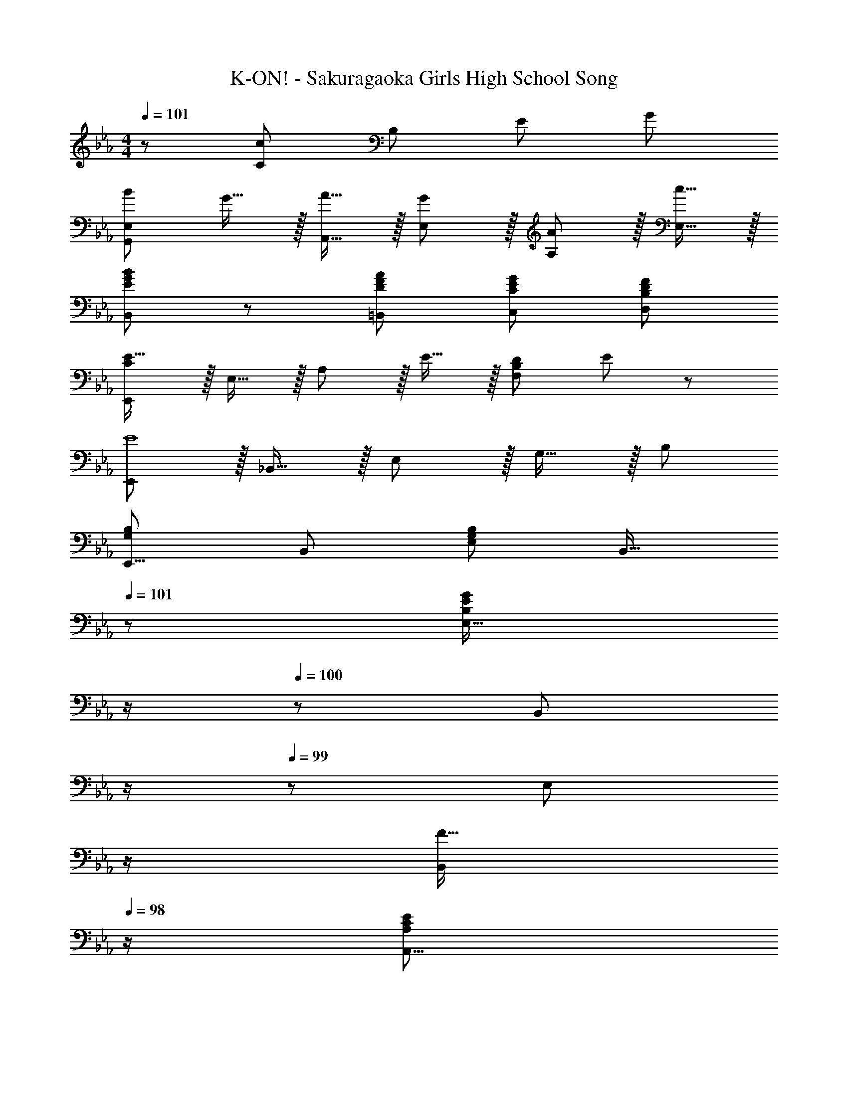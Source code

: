 X: 1
T: K-ON! - Sakuragaoka Girls High School Song
Z: ABC Generated by Starbound Composer
L: 1/8
M: 4/4
Q: 1/4=101
K: Eb
z289/48 [C95/48c95/48z77/48] [B,41/12z/8] [E79/24z/8] [G19/6z/8] 
[B73/24G,,97/24E,97/24] G15/16 z/16 [A15/16A,,15/16] z/16 [G11/12E,11/12] z/16 [A11/12A,11/12] z/16 [c15/16E,15/16] z/16 
[G19/48E11/24B11/24B,,11/24] z5/3 [D95/48F95/48A95/48=B,,95/48] [C95/48E95/48G95/48C,95/48] [B,95/48D95/48F95/48D,95/48] 
[CE17/16E,,97/24] z/16 E,15/16 z/16 A,11/12 z/16 E15/16 z/16 [B,71/24D71/24F,95/24] E47/48 z/48 
[E,,E8] z/16 _B,,15/16 z/16 E,11/12 z/16 G,15/16 z/16 B,95/24 
[E,,9/8G,49/24B,49/24z17/16] [B,,25/24z] [E,25/24G,95/48B,95/48z47/48] [B,,17/16z23/24] 
Q: 1/4=101
z/24 [E,17/16B,71/24E71/24G71/24z11/24] 
Q: 1/4=101
z/2 
Q: 1/4=100
z/24 [B,,25/24z11/24] 
Q: 1/4=100
z/2 
Q: 1/4=99
z/48 [E,25/24z23/48] 
Q: 1/4=99
z/2 
Q: 1/4=98
[F15/16B,,25/24z/2] 
Q: 1/4=98
z/2 
[A,,9/8A,49/24C49/24E49/24z/2] 
Q: 1/4=101
z9/16 [E,25/24z] [D11/12A,95/48] z/16 C15/16 z/16 [E,,17/16B,95/24z] [B,,25/24z47/48] [E,25/24z47/48] G,47/48 z/48 
[A,,9/8C73/24z17/16] [E,25/24z] A,47/48 [B,15/16DE,17/16] z/16 [A,17/16C95/48E95/48z] [E,25/24z47/48] [D11/12A,,25/24] z/16 [C15/16E,25/24] z/16 
[B,,9/8z17/16] [F,25/24z] [B,25/24z47/48] [C17/16z] D95/24 
[A,,9/8C73/24z17/16] [E,25/24z] A,47/48 [B,15/16DE,17/16] z/16 [A,17/16C95/48E95/48z] [E,25/24z47/48] [D11/12A,,25/24] z/16 [C15/16E,25/24] z/16 
[G,,9/8G,49/24B,49/24z17/16] [E,25/24z] [E11/12G,25/24] z/16 [F15/16B,17/16] z/16 [C,17/16=E95/24G95/24z] [G,25/24z47/48] C95/48 
[F,,=A,73/24C73/24F73/24] z/16 C,15/16 z/16 [F,95/48z47/48] G15/16 z/16 [B,,17/16C95/48D95/48A95/48z] [F,25/24z47/48] [B,25/24D95/48F95/48z47/48] [F,25/24z] 
[E,,9/8B,97/24_E97/24z17/16] [B,,25/24z] [E,25/24z47/48] [G,z23/24] 
Q: 1/4=101
z/24 [B,19/24z11/24] 
Q: 1/4=101
z/2 
Q: 1/4=100
z/2 
Q: 1/4=100
z/2 
Q: 1/4=99
z/48 [B,95/48D95/48F95/48B95/48B,,95/48z23/48] 
Q: 1/4=99
z/2 
Q: 1/4=98
z/2 
Q: 1/4=98
z/2 
[B,49/24E49/24G49/24B49/24G,,49/24z/2] 
Q: 1/4=101
z25/16 [_A,95/48C95/48E95/48A95/48A,,95/48] [G,95/48B,95/48E95/48G95/48B,,95/48] [A,95/48=B,95/48D95/48F95/48=B,,95/48] 
[G,49/24C49/24E49/24C,73/24] z/48 G,11/12 z/16 [D15/16D,15/16_B,F] z/16 [B,95/48E95/48G95/48E,95/48] [C95/48=E95/48] 
[F,,A,73/24C73/24F73/24] z/16 C,15/16 z/16 F,11/12 z/16 [G15/16G,,15/16] z/16 [C95/48F95/48=A95/48=A,,95/48] [=A,95/48C95/48F95/48F,,95/48] 
[_B,,F289/48B289/48] z/16 F,15/16 z/16 B,11/12 z/16 C15/16 z/16 D95/48 [C11/12c47/48] z/16 [B,15/16B47/48] z/16 
[G,,9/8z17/16] [B,_EGE,25/24] [B,47/48E47/48G47/48G,25/24] [B,15/16E15/16GE,17/16] z/16 [_A15/16_A,,17/16C95/48E95/48] z/16 [G11/12E,25/24] z/16 [A11/12_A,25/24C95/48E95/48] z/16 [c15/16E,25/24] z/16 
[G19/48E11/24B11/24B,,11/24] z5/3 [D95/48F95/48A95/48=B,,95/48] [C95/48E95/48G95/48C,95/48] [B,95/48D95/48F95/48D,95/48] 
[A,CE17/16E,,97/24] z/16 E,15/16 z/16 A,11/12 z/16 E15/16 z/48 
Q: 1/4=101
z/24 [F,71/24B,71/24D71/24_B,,95/24z11/24] 
Q: 1/4=101
z/2 
Q: 1/4=100
z/2 
Q: 1/4=100
z/2 
Q: 1/4=99
z/2 
Q: 1/4=99
z/2 
Q: 1/4=98
[E47/48z/2] 
Q: 1/4=98
z/2 
[E,,E289/48z/2] 
Q: 1/4=101
z9/16 B,,15/16 z/16 E,11/12 z/16 G,15/16 z/16 B,95/48 [B95/48b95/48] 
[eb17/16G49/24] z/16 B15/16 z/16 [e11/12a47/48F95/48] z/16 B15/16 z/16 [e15/16gE95/48] z/16 B11/12 z/16 [d11/12f47/48D95/48] z/16 B15/16 z/16 
[Ce73/24] z/16 G15/16 z/16 c11/12 z/16 [d15/16D15/16f] z/16 [e95/48g95/48E95/24] e11/12 z/16 B15/16 z/16 
[F,=A73/24c73/24f73/24] z/16 C15/16 z/16 [F95/48z47/48] g15/16 z/48 
Q: 1/4=101
z/24 [c95/48d95/48a95/48B,95/48z11/24] 
Q: 1/4=101
z/2 
Q: 1/4=100
z/2 
Q: 1/4=100
z/2 
Q: 1/4=99
z/48 [B95/48d95/48f95/48B,,95/48z23/48] 
Q: 1/4=99
z/2 
Q: 1/4=98
z/2 
Q: 1/4=98
z/2 
[E,,G8B8e8z/2] 
Q: 1/4=101
z9/16 B,,15/16 z/16 E,11/12 z/16 A,15/16 z/16 G,95/24 
[E,,9/8G,49/24B,49/24z17/16] [B,,25/24z] [E,25/24G,95/48B,95/48z47/48] [B,,17/16z23/24] 
Q: 1/4=101
z/24 [E,17/16B,71/24E71/24G71/24z11/24] 
Q: 1/4=101
z/2 
Q: 1/4=100
z/24 [B,,25/24z11/24] 
Q: 1/4=100
z/2 
Q: 1/4=99
z/48 [E,25/24z23/48] 
Q: 1/4=99
z/2 
Q: 1/4=98
[F15/16B,,25/24z/2] 
Q: 1/4=98
z/2 
[A,,9/8A,49/24C49/24E49/24z/2] 
Q: 1/4=101
z9/16 [E,25/24z] [D11/12A,95/48] z/16 C15/16 z/16 [E,,17/16B,95/24z] [B,,25/24z47/48] [E,25/24z47/48] G,47/48 z/48 
[A,,9/8C73/24z17/16] [E,25/24z] A,47/48 [B,15/16DE,17/16] z/16 [A,17/16C95/48E95/48z] [E,25/24z47/48] [D11/12A,,25/24] z/16 [C15/16E,25/24] z/16 
[B,,9/8z17/16] [F,25/24z] [B,25/24z47/48] [C17/16z23/24] 
Q: 1/4=101
z/24 [D95/48z11/24] 
Q: 1/4=101
z/2 
Q: 1/4=100
z/2 
Q: 1/4=100
z/2 
Q: 1/4=99
z/48 [B,25/24z23/48] 
Q: 1/4=99
z/2 
Q: 1/4=98
[B,,25/24z/2] 
Q: 1/4=98
z/2 
[A,,9/8C73/24z/2] 
Q: 1/4=101
z9/16 [E,25/24z] A,47/48 [B,15/16DE,17/16] z/16 [A,17/16C95/48E95/48z] [E,25/24z47/48] [D11/12A,,25/24] z/16 C15/16 z/16 
[E,/24G,,9/8G,49/24B,49/24] z49/48 E, [E11/12G,25/24] z/16 [F15/16B,17/16] z/16 [C,,17/16G,95/24C95/24=E95/24G95/24z] [G,,25/24z47/48] C,95/48 
[F,,=A,73/24C73/24F73/24] z/16 C,15/16 z/16 [F,95/48z47/48] G15/16 z/16 [B,,17/16C95/48D95/48_A95/48z] [F,25/24z47/48] [B,25/24D95/48F95/48z47/48] [F,25/24z] 
[E,,9/8B,97/24_E97/24z17/16] [B,,25/24z] [E,25/24z47/48] [G,z23/24] 
Q: 1/4=101
z/24 [B,19/24z11/24] 
Q: 1/4=101
z/2 
Q: 1/4=100
z/2 
Q: 1/4=100
z/2 
Q: 1/4=99
z/48 [B,95/48D95/48F95/48B95/48B,,,95/48B,,95/48z23/48] 
Q: 1/4=99
z/2 
Q: 1/4=98
z/2 
Q: 1/4=98
z/2 
[B,49/24E49/24G49/24B49/24G,,,49/24G,,49/24z/2] 
Q: 1/4=101
z25/16 [_A,95/48C95/48E95/48A95/48A,,,95/48A,,95/48] [G,95/48B,95/48E95/48G95/48B,,,95/48B,,95/48] [A,95/48=B,95/48D95/48F95/48=B,,,95/48=B,,95/48] 
[G,73/24C73/24E73/24C,,73/24C,73/24] [D15/16D,,15/16_B,FD,] z/16 [B,95/48E95/48G95/48E,,95/48E,95/48] [C95/48=E95/48] 
[F,,A,73/24C73/24F73/24] z/16 C,15/16 z/16 F,11/12 z/16 [G15/16G,,15/16] z/16 [C95/48F95/48=A95/48=A,,95/48] [=A,95/48C95/48F95/48F,,95/48] 
[_B,,F289/48B289/48] z/16 F,15/16 z/16 B,11/12 z/16 C15/16 z/16 D95/48 [C11/12c47/48] z/16 [B,15/16B47/48] z/16 
[G,,9/8z17/16] [B,_EGE,25/24] [B,47/48E47/48G47/48G,25/24] [B,15/16E15/16GE,17/16] z/16 [_A15/16_A,,17/16C95/48E95/48] z/16 [G11/12E,25/24] z/16 [A11/12_A,25/24C95/48E95/48] z/16 [c15/16E,25/24] z/16 
[G19/48E11/24B11/24B,,11/24] z5/3 [D95/48F95/48A95/48=B,,95/48] [C95/48E95/48G95/48C,95/48] [B,95/48D95/48F95/48D,95/48] 
[A,CE17/16E,,97/24] z/16 E,15/16 z/16 A,11/12 z/16 E15/16 z/48 
Q: 1/4=101
z/24 [F,71/24B,71/24D71/24_B,,95/24z11/24] 
Q: 1/4=101
z/2 
Q: 1/4=100
z/2 
Q: 1/4=100
z/2 
Q: 1/4=99
z/2 
Q: 1/4=99
z/2 
Q: 1/4=98
[E47/48z/2] 
Q: 1/4=98
z/2 
[E,,E289/48z/2] 
Q: 1/4=101
z9/16 B,,15/16 z/16 E,11/12 z/16 G,15/16 z/16 B,95/48 [c95/48c'95/48] 
[G,,B73/24e73/24g73/24b73/24] z/16 E,15/16 z/16 [B,95/48z47/48] [G15/16e15/16g] z/16 [A15/16c15/16A,,15/16a] z/16 [G11/12E,11/12g47/48] z/16 [A11/12a47/48A,95/48] z/16 [c15/16c'47/48] z/16 
[e19/48g19/48B11/24b11/24B,,11/24] z5/3 [A95/48=B95/48d95/48a95/48=B,,95/48] [G95/48c95/48e95/48g95/48C,95/48] [F95/48_B95/48d95/48f95/48D,95/48] 
[Ace17/16E,97/24] z/16 E15/16 z/16 A11/12 z/16 e15/16 z/16 [B,33/16B71/24d71/24z95/48] F47/48 [e47/48z5/8] [E67/8z/8] [G33/4z/8] [B65/8z/8] 
[E,17/8e8z33/16] [_B,,33/16z95/48] [G,,33/16z95/48] [E,,33/16z95/48] 
[E,8G,8B,8E8E,,,8] 
